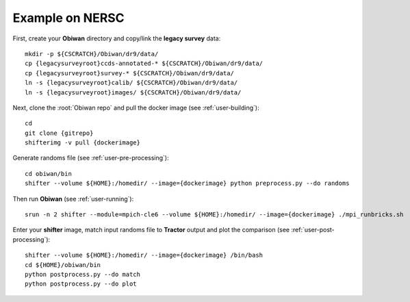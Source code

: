 .. _example:

Example on NERSC
================

First, create your **Obiwan** directory and copy/link the **legacy survey** data::

  mkdir -p ${CSCRATCH}/Obiwan/dr9/data/
  cp {legacysurveyroot}ccds-annotated-* ${CSCRATCH}/Obiwan/dr9/data/
  cp {legacysurveyroot}survey-* ${CSCRATCH}/Obiwan/dr9/data/
  ln -s {legacysurveyroot}calib/ ${CSCRATCH}/Obiwan/dr9/data/
  ln -s {legacysurveyroot}images/ ${CSCRATCH}/Obiwan/dr9/data/

Next, clone the :root:`Obiwan repo` and pull the docker image (see :ref:`user-building`)::

  cd
  git clone {gitrepo}
  shifterimg -v pull {dockerimage}

Generate randoms file (see :ref:`user-pre-processing`)::

  cd obiwan/bin
  shifter --volume ${HOME}:/homedir/ --image={dockerimage} python preprocess.py --do randoms

Then run **Obiwan** (see :ref:`user-running`)::

  srun -n 2 shifter --module=mpich-cle6 --volume ${HOME}:/homedir/ --image={dockerimage} ./mpi_runbricks.sh

Enter your **shifter** image, match input randoms file to **Tractor** output and plot the comparison (see :ref:`user-post-processing`)::

  shifter --volume ${HOME}:/homedir/ --image={dockerimage} /bin/bash
  cd ${HOME}/obiwan/bin
  python postprocess.py --do match
  python postprocess.py --do plot

